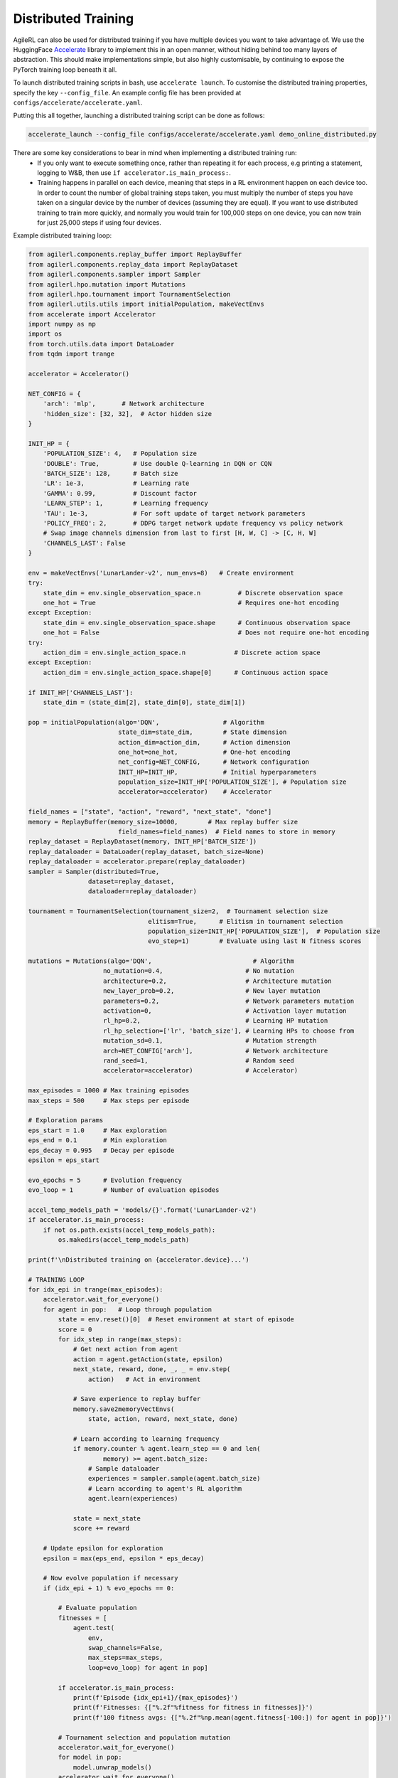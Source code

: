 Distributed Training
====================

AgileRL can also be used for distributed training if you have multiple devices you want to take advantage of. We use the HuggingFace `Accelerate
<https://github.com/huggingface/accelerate>`_ library to implement this in an open manner, without hiding behind too many layers of abstraction.
This should make implementations simple, but also highly customisable, by continuing to expose the PyTorch training loop beneath it all.

To launch distributed training scripts in bash, use ``accelerate launch``. To customise the distributed training properties, specify the key ``--config_file``. An example
config file has been provided at ``configs/accelerate/accelerate.yaml``.

Putting this all together, launching a distributed training script can be done as follows:

.. code-block:: bash

  accelerate_launch --config_file configs/accelerate/accelerate.yaml demo_online_distributed.py


There are some key considerations to bear in mind when implementing a distributed training run:
  * If you only want to execute something once, rather than repeating it for each process, e.g printing a statement, logging to W&B, then use ``if accelerator.is_main_process:``.
  * Training happens in parallel on each device, meaning that steps in a RL environment happen on each device too. In order to count the number of global training steps taken, you must multiply the number of steps you have taken on a singular device by the number of devices (assuming they are equal). If you want to use distributed training to train more quickly, and normally you would train for 100,000 steps on one device, you can now train for just 25,000 steps if using four devices.

Example distributed training loop:

.. code-block:: python

    from agilerl.components.replay_buffer import ReplayBuffer
    from agilerl.components.replay_data import ReplayDataset
    from agilerl.components.sampler import Sampler
    from agilerl.hpo.mutation import Mutations
    from agilerl.hpo.tournament import TournamentSelection
    from agilerl.utils.utils import initialPopulation, makeVectEnvs
    from accelerate import Accelerator
    import numpy as np
    import os
    from torch.utils.data import DataLoader
    from tqdm import trange

    accelerator = Accelerator()

    NET_CONFIG = {
        'arch': 'mlp',       # Network architecture
        'hidden_size': [32, 32],  # Actor hidden size
    }

    INIT_HP = {
        'POPULATION_SIZE': 4,   # Population size
        'DOUBLE': True,         # Use double Q-learning in DQN or CQN
        'BATCH_SIZE': 128,      # Batch size
        'LR': 1e-3,             # Learning rate
        'GAMMA': 0.99,          # Discount factor
        'LEARN_STEP': 1,        # Learning frequency
        'TAU': 1e-3,            # For soft update of target network parameters
        'POLICY_FREQ': 2,       # DDPG target network update frequency vs policy network
        # Swap image channels dimension from last to first [H, W, C] -> [C, H, W]
        'CHANNELS_LAST': False
    }

    env = makeVectEnvs('LunarLander-v2', num_envs=8)   # Create environment
    try:
        state_dim = env.single_observation_space.n          # Discrete observation space
        one_hot = True                                      # Requires one-hot encoding
    except Exception:
        state_dim = env.single_observation_space.shape      # Continuous observation space
        one_hot = False                                     # Does not require one-hot encoding
    try:
        action_dim = env.single_action_space.n             # Discrete action space
    except Exception:
        action_dim = env.single_action_space.shape[0]      # Continuous action space

    if INIT_HP['CHANNELS_LAST']:
        state_dim = (state_dim[2], state_dim[0], state_dim[1])

    pop = initialPopulation(algo='DQN',                 # Algorithm
                            state_dim=state_dim,        # State dimension
                            action_dim=action_dim,      # Action dimension
                            one_hot=one_hot,            # One-hot encoding
                            net_config=NET_CONFIG,      # Network configuration
                            INIT_HP=INIT_HP,            # Initial hyperparameters
                            population_size=INIT_HP['POPULATION_SIZE'], # Population size
                            accelerator=accelerator)    # Accelerator

    field_names = ["state", "action", "reward", "next_state", "done"]
    memory = ReplayBuffer(memory_size=10000,        # Max replay buffer size
                            field_names=field_names)  # Field names to store in memory
    replay_dataset = ReplayDataset(memory, INIT_HP['BATCH_SIZE'])
    replay_dataloader = DataLoader(replay_dataset, batch_size=None)
    replay_dataloader = accelerator.prepare(replay_dataloader)
    sampler = Sampler(distributed=True,
                    dataset=replay_dataset,
                    dataloader=replay_dataloader)

    tournament = TournamentSelection(tournament_size=2,  # Tournament selection size
                                    elitism=True,      # Elitism in tournament selection
                                    population_size=INIT_HP['POPULATION_SIZE'],  # Population size
                                    evo_step=1)        # Evaluate using last N fitness scores

    mutations = Mutations(algo='DQN',                           # Algorithm
                        no_mutation=0.4,                      # No mutation
                        architecture=0.2,                     # Architecture mutation
                        new_layer_prob=0.2,                   # New layer mutation
                        parameters=0.2,                       # Network parameters mutation
                        activation=0,                         # Activation layer mutation
                        rl_hp=0.2,                            # Learning HP mutation
                        rl_hp_selection=['lr', 'batch_size'], # Learning HPs to choose from
                        mutation_sd=0.1,                      # Mutation strength
                        arch=NET_CONFIG['arch'],              # Network architecture
                        rand_seed=1,                          # Random seed
                        accelerator=accelerator)              # Accelerator)

    max_episodes = 1000 # Max training episodes
    max_steps = 500     # Max steps per episode

    # Exploration params
    eps_start = 1.0     # Max exploration
    eps_end = 0.1       # Min exploration
    eps_decay = 0.995   # Decay per episode
    epsilon = eps_start

    evo_epochs = 5      # Evolution frequency
    evo_loop = 1        # Number of evaluation episodes

    accel_temp_models_path = 'models/{}'.format('LunarLander-v2')
    if accelerator.is_main_process:
        if not os.path.exists(accel_temp_models_path):
            os.makedirs(accel_temp_models_path)

    print(f'\nDistributed training on {accelerator.device}...')

    # TRAINING LOOP
    for idx_epi in trange(max_episodes):
        accelerator.wait_for_everyone()
        for agent in pop:   # Loop through population
            state = env.reset()[0]  # Reset environment at start of episode
            score = 0
            for idx_step in range(max_steps):
                # Get next action from agent
                action = agent.getAction(state, epsilon)
                next_state, reward, done, _, _ = env.step(
                    action)   # Act in environment

                # Save experience to replay buffer
                memory.save2memoryVectEnvs(
                    state, action, reward, next_state, done)

                # Learn according to learning frequency
                if memory.counter % agent.learn_step == 0 and len(
                        memory) >= agent.batch_size:
                    # Sample dataloader
                    experiences = sampler.sample(agent.batch_size)
                    # Learn according to agent's RL algorithm
                    agent.learn(experiences)

                state = next_state
                score += reward

        # Update epsilon for exploration
        epsilon = max(eps_end, epsilon * eps_decay)

        # Now evolve population if necessary
        if (idx_epi + 1) % evo_epochs == 0:

            # Evaluate population
            fitnesses = [
                agent.test(
                    env,
                    swap_channels=False,
                    max_steps=max_steps,
                    loop=evo_loop) for agent in pop]

            if accelerator.is_main_process:
                print(f'Episode {idx_epi+1}/{max_episodes}')
                print(f'Fitnesses: {["%.2f"%fitness for fitness in fitnesses]}')
                print(f'100 fitness avgs: {["%.2f"%np.mean(agent.fitness[-100:]) for agent in pop]}')

            # Tournament selection and population mutation
            accelerator.wait_for_everyone()
            for model in pop:
                model.unwrap_models()
            accelerator.wait_for_everyone()
            if accelerator.is_main_process:
                elite, pop = tournament.select(pop)
                pop = mutations.mutation(pop)
                for pop_i, model in enumerate(pop):
                    model.saveCheckpoint(f'{accel_temp_models_path}/DQN_{pop_i}.pt')
            accelerator.wait_for_everyone()
            if not accelerator.is_main_process:
                for pop_i, model in enumerate(pop):
                    model.loadCheckpoint(f'{accel_temp_models_path}/DQN_{pop_i}.pt')
            accelerator.wait_for_everyone()
            for model in pop:
                model.wrap_models()

    env.close()
